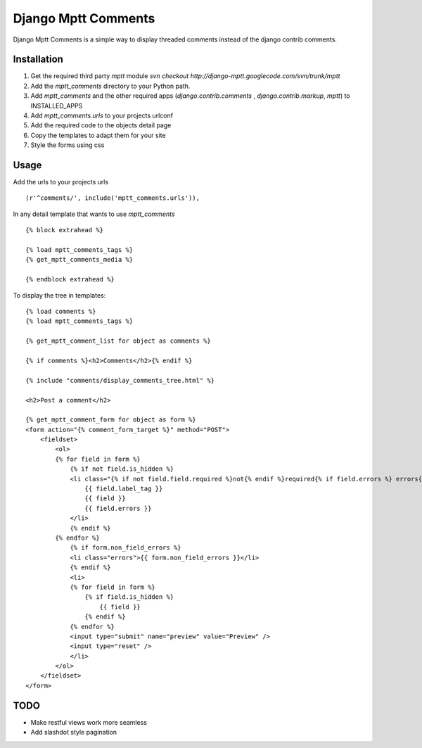 ====================
Django Mptt Comments
====================

Django Mptt Comments is a simple way to display threaded comments instead of the django contrib comments.

Installation
============

#. Get the required third party `mptt` module `svn checkout http://django-mptt.googlecode.com/svn/trunk/mptt`

#. Add the `mptt_comments` directory to your Python path.

#. Add `mptt_comments` and the other required apps (`django.contrib.comments` , `django.contrib.markup`, `mptt`) to INSTALLED_APPS

#. Add `mptt_comments.urls` to your projects urlconf

#. Add the required code to the objects detail page

#. Copy the templates to adapt them for your site

#. Style the forms using css

Usage
=====

Add the urls to your projects urls ::

        (r'^comments/', include('mptt_comments.urls')),

In any detail template that wants to use `mptt_comments` ::
        
        {% block extrahead %}
        
        {% load mptt_comments_tags %}
        {% get_mptt_comments_media %}
        
        {% endblock extrahead %}

To display the tree in templates: ::


        {% load comments %}
        {% load mptt_comments_tags %}    
            
        {% get_mptt_comment_list for object as comments %}
        
        {% if comments %}<h2>Comments</h2>{% endif %}
        
        {% include "comments/display_comments_tree.html" %}    
            
        <h2>Post a comment</h2>
        
        {% get_mptt_comment_form for object as form %}
        <form action="{% comment_form_target %}" method="POST">
            <fieldset>
                <ol>
                {% for field in form %}
                    {% if not field.is_hidden %}
                    <li class="{% if not field.field.required %}not{% endif %}required{% if field.errors %} errors{% endif %}{% ifequal field.name "honeypot" %} hidden{% endifequal %}">
                        {{ field.label_tag }}
                        {{ field }}
                        {{ field.errors }}
                    </li>
                    {% endif %}
                {% endfor %}
                    {% if form.non_field_errors %}
                    <li class="errors">{{ form.non_field_errors }}</li>
                    {% endif %}
                    <li>
                    {% for field in form %}
                        {% if field.is_hidden %}
                            {{ field }}
                        {% endif %}
                    {% endfor %}
                    <input type="submit" name="preview" value="Preview" />
                    <input type="reset" />
                    </li>
                </ol>
            </fieldset>
        </form>
        

TODO
====
- Make restful views work more seamless
- Add slashdot style pagination